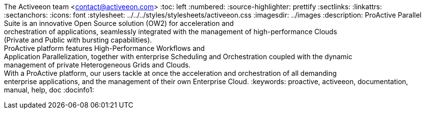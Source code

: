 The Activeeon team <contact@activeeon.com>
:toc: left
:numbered:
:source-highlighter: prettify
:sectlinks:
:linkattrs:
:sectanchors:
:icons: font
:stylesheet: ../../../styles/stylesheets/activeeon.css
:imagesdir: ../images
:description: ProActive Parallel Suite is an innovative Open Source solution (OW2) for acceleration and +
orchestration of applications, seamlessly integrated with the management of high-performance Clouds +
(Private and Public with bursting capabilities). +
ProActive platform features High-Performance Workflows and +
Application Parallelization, together with enterprise Scheduling and Orchestration coupled with the dynamic +
management of private Heterogeneous Grids and Clouds. +
With a ProActive platform, our users tackle at once the acceleration and orchestration of all demanding +
enterprise applications, and the management of their own Enterprise Cloud.
:keywords: proactive, activeeon, documentation, manual, help, doc
:docinfo1:

++++
<script>
var header = document.getElementById('header').innerHTML
var newHeader = header.replace("</h1>", "</h1><h4>Version " + conf.version + ' - ' + conf.date + "</h4>");
document.getElementById('header').innerHTML = newHeader
</script>
++++

++++
<script>
if(window.location.hostname.includes("doc.activeeon.com")){
    document.querySelectorAll('.studioUrl').forEach(function(element){
        element.href="https://try.activeeon.com/studio";
    });
    document.querySelectorAll('.schedulerUrl').forEach(function(element){
        element.href="https://try.activeeon.com/scheduler";
    });
    document.querySelectorAll('.rmUrl').forEach(function(element){
        element.href="https://try.activeeon.com/rm";
    });
    document.querySelectorAll('.automationDashboardUrl').forEach(function(element){
        element.href="https://try.activeeon.com/automation-dashboard/#/portal/cloud-automation";
    });
    document.querySelectorAll('.restUrl').forEach(function(element){
        element.href="https://try.activeeon.com/rest";
    });
    document.querySelectorAll('.catalogRestUrl').forEach(function(element){
        element.href="https://try.activeeon.com/catalog";
    });
    document.querySelectorAll('.catalogGraphQLUrl').forEach(function(element){
        element.href="https://try.activeeon.com/catalog/graphiql";
    });
}
</script>
++++
